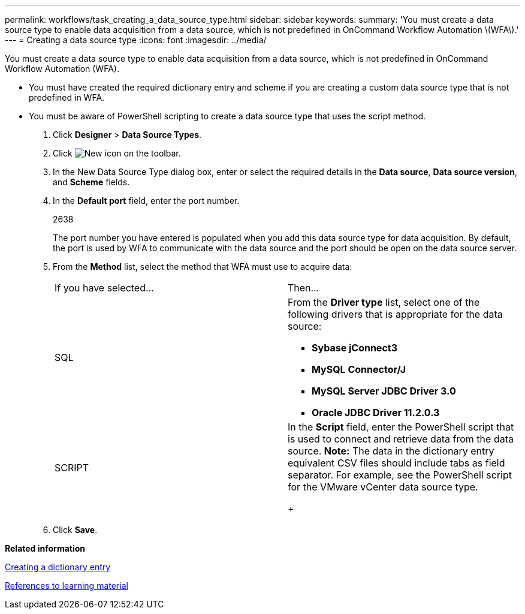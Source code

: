 ---
permalink: workflows/task_creating_a_data_source_type.html
sidebar: sidebar
keywords: 
summary: 'You must create a data source type to enable data acquisition from a data source, which is not predefined in OnCommand Workflow Automation \(WFA\).'
---
= Creating a data source type
:icons: font
:imagesdir: ../media/

You must create a data source type to enable data acquisition from a data source, which is not predefined in OnCommand Workflow Automation (WFA).

* You must have created the required dictionary entry and scheme if you are creating a custom data source type that is not predefined in WFA.
* You must be aware of PowerShell scripting to create a data source type that uses the script method.

. Click *Designer* > *Data Source Types*.
. Click image:../media/new_wfa_icon.gif[New icon] on the toolbar.
. In the New Data Source Type dialog box, enter or select the required details in the *Data source*, *Data source version*, and *Scheme* fields.
. In the *Default port* field, enter the port number.
+
2638
+
The port number you have entered is populated when you add this data source type for data acquisition. By default, the port is used by WFA to communicate with the data source and the port should be open on the data source server.

. From the *Method* list, select the method that WFA must use to acquire data:
+
|===
| If you have selected...| Then...
a|
SQL
a|
From the *Driver type* list, select one of the following drivers that is appropriate for the data source:

 ** *Sybase jConnect3*
 ** *MySQL Connector/J*
 ** *MySQL Server JDBC Driver 3.0*
 ** *Oracle JDBC Driver 11.2.0.3*

a|
SCRIPT
a|
In the *Script* field, enter the PowerShell script that is used to connect and retrieve data from the data source.    *Note:* The data in the dictionary entry equivalent CSV files should include tabs as field separator. For example, see the PowerShell script for the VMware vCenter data source type.
+
|===

. Click *Save*.

*Related information*

xref:task_creating_a_dictionary_entry.adoc[Creating a dictionary entry]

xref:reference_references_to_learning_material.adoc[References to learning material]
